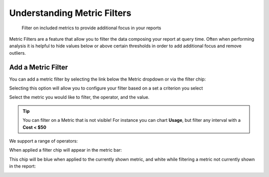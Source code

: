 .. _cloud-analytics_metric-filters:

Understanding Metric Filters
============================

.. epigraph::

   Filter on included metrics to provide additional focus in your reports

Metric Filters are a feature that allow you to filter the data composing your report at query time. Often when performing analysis it is helpful to hide values below or above certain thresholds in order to add additional focus and remove outliers.

Add a Metric Filter
-------------------

You can add a metric filter by selecting the link below the Metric dropdown or via the filter chip:

.. image:: ../_assets/image\ (59).png
   :alt: A screenshot of the *Metric* input

.. image:: ../_assets/image\ (8).png
   :alt: A screenshot of the search menu

Selecting this option will allow you to configure your filter based on a set a criterion you select

Select the metric you would like to filter, the operator, and the value.

.. image:: ../_assets/image\ (6).png
   :alt: Metric Configuration Window

.. TIP::

   You can filter on a Metric that is not visible!  For instance you can chart **Usage**, but filter any interval with a **Cost < $50**

We support a range of operators:

.. image:: ../_assets/image\ (3).png
   :alt: A screenshot of the *Metric filter* form

When applied a filter chip will appear in the metric bar:

.. image:: ../_assets/image\ (9).png
   :alt: A screenshot of the *operators* drop-down menu

This chip will be blue when applied to the currently shown metric, and white
while filtering a metric not currently shown in the report:

.. image:: ../_assets/image\ (83).png
   :alt: A screenshot of the *Metric filter* chip
